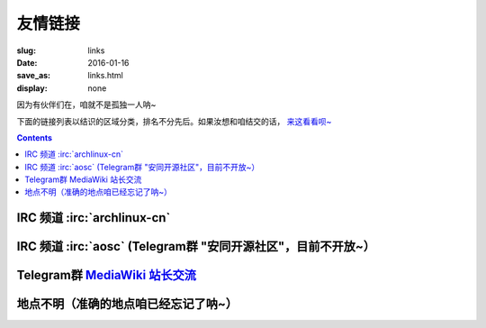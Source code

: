 友情链接
=======================================

:slug: links
:date: 2016-01-16
:save_as: links.html
:display: none

因为有伙伴们在，咱就不是孤独一人呐~

下面的链接列表以结识的区域分类，排名不分先后。如果汝想和咱结交的话，
`来这看看呗~  </addlinks.html>`_

.. contents ::


IRC 频道 :irc:`archlinux-cn`
---------------------------------------

.. friend:: farseerfc
    :nick: `farseerfc  <https://farseerfc.me/>`_
    :gravatar: farseerfc@gmail.com

    正在日本就读的博士生一枚，Arch Linux TU（授信用户，维护官方软件仓库的一群人）一名，同时是个人生赢家😂

.. friend:: lilydjwg
	:nick: `lilydjwg 依云 <http://lilydjwg.is-programmer.com/>`_
	:gravatar: lilydjwg@gmail.com

	:irc:`archlinuxcn` 社区管理者之一，美味或流浪的坚持用XMPP的百合仙子。

.. friend:: phoenixlzx
    :nick: `phoenixlzx 凤凰卷 <http://blog.phoenixlzx.com/>`_
    :gravatar: i@phoenixlzx.com

    :irc:`archlinuxcn` 社区管理者之一，好吃的凤凰卷兼
    :irc:`nyaacat` `MC喵窝 <http://nyaa.cat/>`_ 管理员之一。

.. friend:: LastAvengers
    :nick: `LastAvengers 谷月轩 <http://lastavenger.github.io/>`_
    :logo: https://lastavenger.github.io/assets/avatar_big.jpg

    社区里人称LA，一个 `自己写了内核 <https://github.com/LastAvenger/OS67>`_ 而且会画画的 :del:`一个恶人` ~

.. friend:: felixonmars
    :nick: `felixonmars <http://blog.felixc.at/>`_
    :gravatar: felixonmars@archlinux.org

    人称肥猫，Arch Linux中文社区网站的维护者之一+Arch Linux TU+刷包狂人（雾）+撑起了Arch Linux半壁江山的领袖（超大雾

.. friend:: acgtyrant
    :nick: `御宅暴君  acgtyrant <http://acgtyrant.com/>`_
    :gravatar: acgtyrant@gmail.com

    身兼聽力殘疾，一直立身力行地一日三省，口風相當緊，中文審美嚴苛無比，計算機科學絕讚登堂中，批判性思維異常過人，完美無瑕之守序中立，偶尔飙中二腔，大愛 ACG 與 Arch Linux.

.. friend:: LQYMGT
    :nick: `LQYMGT <https://lqymgt.github.io/>`_
    :gravatar: lqymgt@gmail.com

    :irc:`archlinux-cn` 中的偶像，.sm 最多的人。

.. friend:: quininer
    :nick: `quininer <http://quininer.github.io/>`_
    :gravatar: quininer@live.com

    :del:`U need tox （雾）`，小心Ta傲娇block汝呐~（大雾），写着一个JavaScript驱动的帅气博客。（没雾）

.. friend:: frantic1048
    :nick: `Frantic1048 Chino Kafuu 智乃 香风 <https://frantic1048.com/>`_
    :gravatar: archer@frantic1048.com

    萌萌的智乃，自己很萌的同时喜欢一切萌物，前端技艺精湛，貌似正在构建新的博客框架……
    
.. friend:: cuihao
    :nick: `Cuihao 崔灏 <http://i-yu.me/>`_
    :logo: https://avatars2.githubusercontent.com/u/889871
    
    因为 :ruby:`灏|hao,四声` 的缘故经常被唤作崔土豪,曾经是 `USTC镜像源 <https://mirrors.ustc.edu.cn>`_ 的维护者,
    现在是 Arch Linux 中文社区源的维护者之一.
    
IRC 频道 :irc:`aosc` (Telegram群 "安同开源社区"，目前不开放~）
----------------------------------------------------------------------------------

.. friend:: jeffbai
    :nick: `白铭骢 Jeff Bai <http://jeffbai.info/>`_
    :logo: https://avatars1.githubusercontent.com/u/5006263

    AOSC创始人 :del:`兼特首` ,开源爱好者：打包狂人，翻译狂魔，FSF 会员.

.. friend:: azu_nyan
    :nick: `Azu | Nyan  <https://www.tombu.info/>`_
    :logo: /images/J7_CeSoa.png

    Skidmore College （准）学生，伪宅。折腾是生命的动力。千万别以为Ta是开发者或者什么别的技术人才，这是不正确的。

.. friend:: arthur2e5
    :nick: `Mingye Wang / 王铭烨  <https://about.me/Arthur2e5>`_
    :logo: https://avatars0.githubusercontent.com/u/6459309?v=3&s=400

    一个野生逗比小学生、间歇性自由软件原教旨主义者，并且他忽悠了很多人，很多很多人。:del:`（因为某些特殊原因在某QQ群被调教，并被备注为女装狂魔）`


Telegram群 `MediaWiki 站长交流 <https://telegram.me/joinchat/BuDkcQJ5ZNVAS9sgfAGq4A>`_
--------------------------------------------------------------------------------------------

.. friend:: pumiao
    :nick: `冼睿通 Pumiao <https://xrt.pw/>`_
    :logo: https://upload.wikimedia.org/wikipedia/commons/thumb/0/03/Pattern_example.svg/480px-Pattern_example.svg.png

    逗比+滑稽一枚。（咱想不到该说啥了嘛~）

.. friend:: likunyan
    :nick: `李坤严（夏日大三角） <https://likunyan.com/>`_
    :logo: https://upload.wikimedia.org/wikipedia/commons/thumb/0/03/Pattern_example.svg/480px-Pattern_example.svg.png

    工作于中国厦门，从事IT行业，做过运维、程序员（PHP+MySQL+SDK），下班除了生活，喜欢搞鼓VPS（Linux），还有开源软件，比如 MediaWiki，Etherpad，Seafile，以及一些小应用。

.. friend:: ruqili
    :nick: `Ruqi Li <http://zh.roomchat.im>`_
    :logo: https://upload.wikimedia.org/wikipedia/commons/thumb/0/03/Pattern_example.svg/480px-Pattern_example.svg.png

    MediaWiki站长交流Telegram群里第三个说话的人（第一个是咱，第二个是@Pumiao（滑稽））




地点不明（准确的地点咱已经忘记了呐~）
------------------------------------------------

.. friend:: program-think
    :nick: `编程随想的博客 <https://program-think.blogspot.com>`_
    :logo:  https://avatars0.githubusercontent.com/u/4027957

    一个不知道是谁的博客，只知道他（她）是个程序员（媛）。原来写了些编程相关的博文，后来也开始传授一些网络安全相关的技巧，偶尔也分享些电子书。

.. friend:: xiaolan
    :nick: `Xiaolan （蓝潇） <https://xiaolan.me/>`_
    :gravatar:  xiaolan@protonmail.ch

    如同博主本人所说，没什么特别的主题，想到什么写什么....

.. friend:: fiveyellowmice
    :nick: `FiveYellowMice <https://fiveyellowmice.com>`_
    :gravatar:  hkz85825915@gmail.com

    “I'm a Chunibyo who is too old to be a Chunibyo.”
    
    一位早就不该中二的中二少年。
